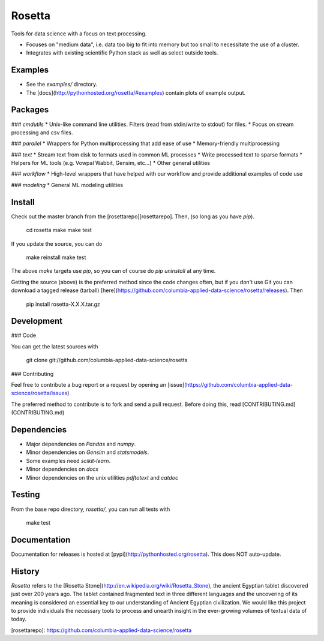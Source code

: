 Rosetta
====

Tools for data science with a focus on text processing.

* Focuses on "medium data", i.e. data too big to fit into memory but too small to necessitate the use of a cluster.
* Integrates with existing scientific Python stack as well as select outside tools.

Examples
--------

* See the `examples/` directory.  
* The [docs](http://pythonhosted.org/rosetta/#examples) contain plots of example output.


Packages
--------

### `cmdutils` 
* Unix-like command line utilities.  Filters (read from stdin/write to stdout) for files.
* Focus on stream processing and csv files.

### `parallel` 
* Wrappers for Python multiprocessing that add ease of use
* Memory-friendly multiprocessing

### `text`
* Stream text from disk to formats used in common ML processes
* Write processed text to sparse formats
* Helpers for ML tools (e.g. Vowpal Wabbit, Gensim, etc...)
* Other general utilities

### `workflow`
* High-level wrappers that have helped with our workflow and provide additional examples of code use

### `modeling`
* General ML modeling utilities

Install
-------
Check out the master branch from the [rosettarepo][rosettarepo].  Then, (so long as you have `pip`).

    cd rosetta
    make
    make test

If you update the source, you can do

    make reinstall
    make test

The above `make` targets use `pip`, so you can of course do `pip uninstall` at any time.

Getting the source (above) is the preferred method since the code changes often, but if you don't use Git you can download a tagged release (tarball) [here](https://github.com/columbia-applied-data-science/rosetta/releases).  Then

    pip install rosetta-X.X.X.tar.gz

Development
-----------

### Code

You can get the latest sources with

    git clone git://github.com/columbia-applied-data-science/rosetta

### Contributing

Feel free to contribute a bug report or a request by opening an [issue](https://github.com/columbia-applied-data-science/rosetta/issues)

The preferred method to contribute is to fork and send a pull request.  Before doing this, read [CONTRIBUTING.md](CONTRIBUTING.md)

Dependencies
------------

* Major dependencies on *Pandas* and *numpy*.
* Minor dependencies on *Gensim* and *statsmodels*.
* Some examples need *scikit-learn*.
* Minor dependencies on *docx*
* Minor dependencies on the unix utilities *pdftotext* and *catdoc*

Testing
-------
From the base repo directory, `rosetta/`, you can run all tests with

    make test

Documentation
-------------

Documentation for releases is hosted at [pypi](http://pythonhosted.org/rosetta).  This does NOT auto-update.


History
-------
*Rosetta* refers to the [Rosetta Stone](http://en.wikipedia.org/wiki/Rosetta_Stone), the ancient Egyptian tablet discovered just over 200 years ago. The tablet contained fragmented text in three different languages and the uncovering of its meaning is considered an essential key to our understanding of Ancient Egyptian civilization. We would like this project to provide individuals the necessary tools to process and unearth insight in the ever-growing volumes of textual data of today.

[rosettarepo]: https://github.com/columbia-applied-data-science/rosetta


